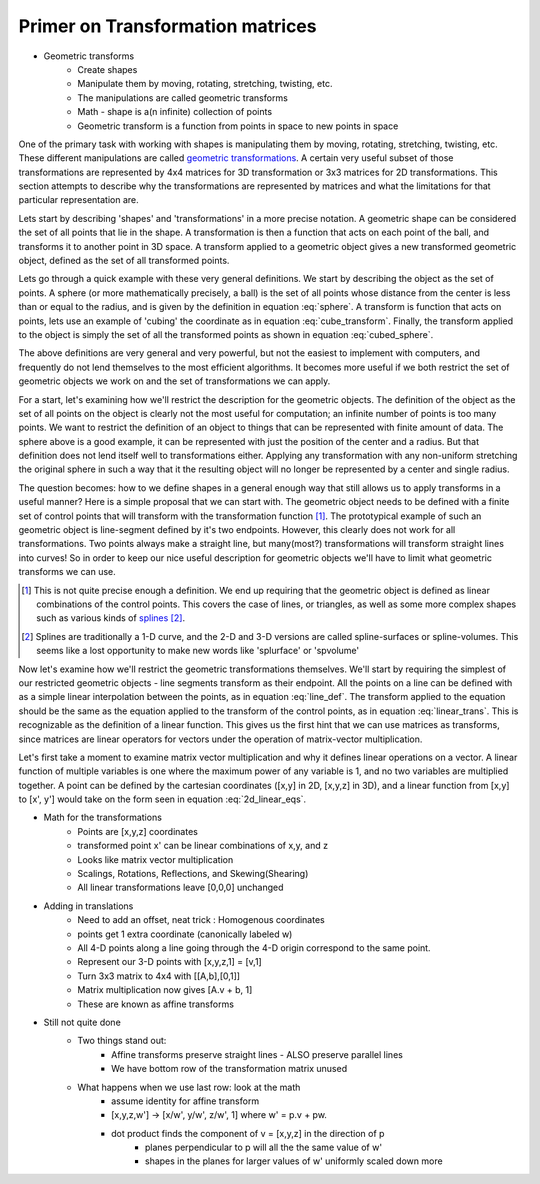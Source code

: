 Primer on Transformation matrices
=================================

* Geometric transforms
    - Create shapes
    - Manipulate them by moving, rotating, stretching, twisting, etc.
    - The manipulations are called geometric transforms
    - Math - shape is a(n infinite) collection of points
    - Geometric transform is a function from points in space to new points in space

One of the primary task with working with shapes is manipulating them by moving,
rotating, stretching, twisting, etc. These different manipulations are called `geometric
transformations <https://en.wikipedia.org/wiki/Geometric_transformation>`_. A
certain very useful subset of those transformations are represented by 4x4 matrices for
3D transformation or 3x3 matrices for 2D transformations. This section attempts to
describe why the transformations are represented by matrices and what the limitations
for that particular representation are.

Lets start by describing 'shapes' and 'transformations' in a more precise notation. A
geometric shape can be considered the set of all points that lie in the shape. A
transformation is then a function that acts on each point of the ball, and transforms it
to another point in 3D space. A transform applied to a geometric object gives a new
transformed geometric object, defined as the set of all transformed points.

Lets go through a quick example with these very general definitions. We start by
describing the object as the set of points. A sphere (or more mathematically precisely,
a ball) is the set of all points whose distance from the center is less than or equal to
the radius, and is given by the definition in equation :eq:`sphere`. A transform is
function that acts on points, lets use an example of 'cubing' the coordinate as in 
equation :eq:`cube_transform`. Finally, the transform applied to the object is simply
the set of all the transformed points as shown in equation :eq:`cubed_sphere`. 

.. math::
    :label: sphere
 
    Sp = \{\vec{v} \,|\, |\vec{v}-\vec{c}| < r\}

.. math:: 
    :label: cube_transform

    T(\vec{v}) = \vec{v}(\vec{v}\cdot\vec{v})

.. math::
    :label: cubed_sphere

    T \circ Sp = \{T(\vec{v}) \,\forall \vec{v} \in Sp\}

.. todo::

    Make a visualization of the 'cube' transformation on a sphere.

The above definitions are very general and very powerful, but not the easiest to
implement with computers, and frequently do not lend themselves to the most efficient
algorithms. It becomes more useful if we both restrict the set of geometric objects we
work on and the set of transformations we can apply. 

For a start, let's examining how we'll restrict the description for the geometric
objects. The definition of the object as the set of all points on the object is clearly
not the most useful for computation; an infinite number of points is too many points. We
want to restrict the definition of an object to things that can be represented with
finite amount of data. The sphere above is a good example, it can be represented with
just the position of the center and a radius. But that definition does not lend itself
well to transformations either. Applying any transformation with any non-uniform
stretching the original sphere in such a way that it the resulting object will no longer
be represented by a center and single radius. 

The question becomes: how to we define shapes in a general enough way that still allows
us to apply transforms in a useful manner? Here is a simple proposal that we can start
with. The geometric object needs to be defined with a finite set of control points that
will transform with the transformation function [#f1]_. The prototypical example of such
an geometric object is line-segment defined by it's two endpoints. However, this clearly
does not work for all transformations. Two points always make a straight line, but
many(most?) transformations will transform straight lines into curves! So in order to
keep our nice useful description for geometric objects we'll have to limit what
geometric transforms we can use.

.. [#f1] This is not quite precise enough a definition. We end up requiring that the
   geometric object is defined as linear combinations of the control points. This covers
   the case of lines, or triangles, as well as some more complex shapes such as various
   kinds of `splines <https://en.wikipedia.org/wiki/Spline_(mathematics)>`_ [#f2]_.

.. [#f2] Splines are traditionally a 1-D curve, and the 2-D and 3-D versions are called 
   spline-surfaces or spline-volumes. This seems like a lost opportunity to make new
   words like 'splurface' or 'spvolume'

Now let's examine how we'll restrict the geometric transformations themselves. We'll
start by requiring the simplest of our restricted geometric objects - line segments
transform as their endpoint. All the points on a line can be defined with as a simple
linear interpolation between the points, as in equation :eq:`line_def`. The transform
applied to the equation should be the same as the equation applied to the transform
of the control points, as in equation :eq:`linear_trans`. This is recognizable as the
definition of a linear function. This gives us the first hint that we can use matrices
as transforms, since matrices are linear operators for vectors under the operation of
matrix-vector multiplication.

.. math::
    :label: line_def

    L = \{\vec{p} \,|\, \vec{p} = (1-t)\vec{p}_A + t \vec{p}_B \,\forall t \in [0,1]\}

.. math::
    :label: linear_trans

    T\big((1-t) \vec{p}_A + t \vec{p}_B\big) = (1-t) T(\vec{p}_A) + t T(\vec{p}_B)

Let's first take a moment to examine matrix vector multiplication and why it defines
linear operations on a vector. A linear function of multiple variables is one where the
maximum power of any variable is 1, and no two variables are multiplied together. A
point can be defined by the cartesian coordinates ([x,y] in 2D, [x,y,z] in 3D), and a
linear function from [x,y] to [x', y'] would take on the form seen in equation
:eq:`2d_linear_eqs`.

.. math::
    :label: 2d_linear_eqs

        x' & = a x + b y \\
        y' & = c x + d y 

* Math for the transformations
    - Points are [x,y,z] coordinates
    - transformed point x' can be linear combinations of x,y, and z
    - Looks like matrix vector multiplication
    - Scalings, Rotations, Reflections, and Skewing(Shearing)
    - All linear transformations leave [0,0,0] unchanged

* Adding in translations
    - Need to add an offset, neat trick : Homogenous coordinates
    - points get 1 extra coordinate (canonically labeled w)
    - All 4-D points along a line going through the 4-D origin correspond to the same 
      point.
    - Represent our 3-D points with [x,y,z,1] = [v,1]
    - Turn 3x3 matrix to 4x4 with [[A,b],[0,1]]
    - Matrix multiplication now gives [A.v + b, 1]
    - These are known as affine transforms

* Still not quite done
    - Two things stand out:
        - Affine transforms preserve straight lines - ALSO preserve parallel lines
        - We have bottom row of the transformation matrix unused
    - What happens when we use last row: look at the math
        - assume identity for affine transform
        - [x,y,z,w'] -> [x/w', y/w', z/w', 1] where w' = p.v + pw.
        - dot product finds the component of v = [x,y,z] in the direction of p
            - planes perpendicular to p will all the the same value of w'
            - shapes in the planes for larger values of w' uniformly scaled down more

